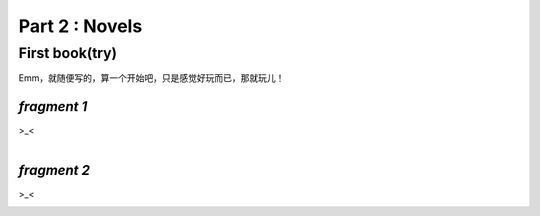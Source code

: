 **Part 2 : Novels**
===========================

**First book(try)**
--------------------------

Emm，就随便写的，算一个开始吧，只是感觉好玩而已，那就玩儿！

*fragment 1*
^^^^^^^^^^^^^^^^^^^^^

>_< 
    
.. figure::
    _static\\novels\\FirstBook_Fragment_1.jpg
    :align: left
    :alt: FirstBook_Fragment_1.jpg

*fragment 2*
^^^^^^^^^^^^^^^^^^^^^^^^^^

>_< 

.. figure::
    _static\\novels\\FirstBook_Fragment_2.jpg
    :align: left
    :alt: FirstBook_Fragment_2.jpg 



